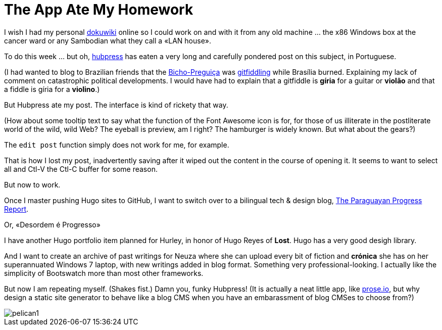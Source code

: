 = The App Ate My Homework 

I wish I had my personal https://www.dokuwiki.org/dokuwiki#[dokuwiki] online so I could work on and with it from any old machine ...  the x86 Windows box at the cancer ward or any Sambodian what they call a «LAN house».

To do this week ... but oh, http://bretonio.github.io[hubpress] has eaten a very long and carefully pondered post on this subject, in Portuguese. 

(I had wanted to blog to Brazilian friends that the http://obicho.wordpress.comn[Bicho-Preguiça] was https://github.com/bretonio/bretonio.github.io[gitfiddling] while Brasília burned. Explaining my lack of comment on catastrophic political developments. I would have had to explain that a gitfiddle is *gíria* for a guitar or *violão* and that a fiddle is gíria for a *violino*.)

But Hubpress ate my post. The interface is kind of rickety that way. 

(How about some tooltip text to say what the function of the Font Awesome icon is for, for those of us illiterate in the postliterate world of the wild, wild Web? The eyeball is preview, am I right? The hamburger is widely known. But what about the gears?)

The `edit post` function simply does not work for me, for example.

That is how I lost my post, inadvertently saving after it wiped out the content in the course of opening it. It seems to want to select all and Ctl-V the Ctl-C buffer for some reason. 

But now to work. 

Once I master pushing Hugo sites to GitHub, I want to switch over to a bilingual tech & design blog, https://github.com/bretonio/bretonio.github.io/blob/master/images/pelican1.png[The Paraguayan Progress Report].  

Or, «Desordem é Progresso»

I have another Hugo portfolio item planned for Hurley, in honor of Hugo Reyes of *Lost*. Hugo has a very good desigh library.

And I want to create an archive of past writings for Neuza where she can upload every bit of fiction and *crónica* she has on her superannuated Windows 7 laptop, with new writings added in blog format. Something very professional-looking. I actually like the simplicity of Bootswatch more than most other frameworks. 

But now I am repeating myself. (Shakes fist.) Damn you, funky Hubpress! (It is actually a neat little app, like http://prose.io/#bretonio[prose.io], but why design a static site generator to behave like a blog CMS when you have an embarassment of blog CMSes to choose from?)

image::pelican1.png[]
